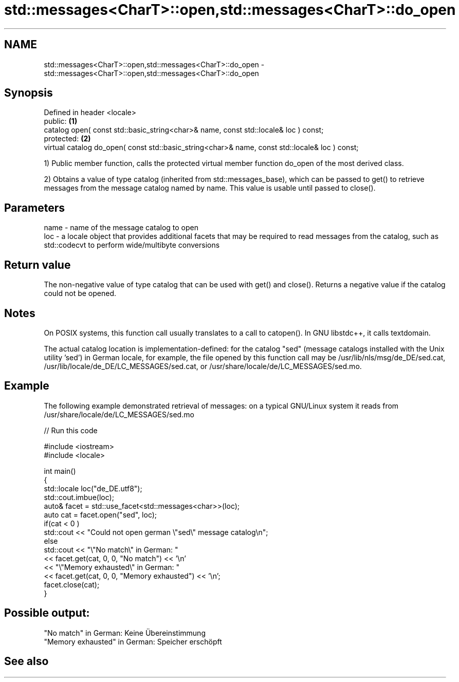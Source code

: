 .TH std::messages<CharT>::open,std::messages<CharT>::do_open 3 "2020.03.24" "http://cppreference.com" "C++ Standard Libary"
.SH NAME
std::messages<CharT>::open,std::messages<CharT>::do_open \- std::messages<CharT>::open,std::messages<CharT>::do_open

.SH Synopsis
   Defined in header <locale>
   public:                                                                                       \fB(1)\fP
   catalog open( const std::basic_string<char>& name, const std::locale& loc ) const;
   protected:                                                                                    \fB(2)\fP
   virtual catalog do_open( const std::basic_string<char>& name, const std::locale& loc ) const;

   1) Public member function, calls the protected virtual member function do_open of the most derived class.

   2) Obtains a value of type catalog (inherited from std::messages_base), which can be passed to get() to retrieve messages from the message catalog named by name. This value is usable until passed to close().

.SH Parameters

   name - name of the message catalog to open
   loc  - a locale object that provides additional facets that may be required to read messages from the catalog, such as std::codecvt to perform wide/multibyte conversions

.SH Return value

   The non-negative value of type catalog that can be used with get() and close(). Returns a negative value if the catalog could not be opened.

.SH Notes

   On POSIX systems, this function call usually translates to a call to catopen(). In GNU libstdc++, it calls textdomain.

   The actual catalog location is implementation-defined: for the catalog "sed" (message catalogs installed with the Unix utility 'sed') in German locale, for example, the file opened by this function call may be /usr/lib/nls/msg/de_DE/sed.cat, /usr/lib/locale/de_DE/LC_MESSAGES/sed.cat, or /usr/share/locale/de/LC_MESSAGES/sed.mo.

.SH Example

   The following example demonstrated retrieval of messages: on a typical GNU/Linux system it reads from /usr/share/locale/de/LC_MESSAGES/sed.mo

   
// Run this code

 #include <iostream>
 #include <locale>

 int main()
 {
     std::locale loc("de_DE.utf8");
     std::cout.imbue(loc);
     auto& facet = std::use_facet<std::messages<char>>(loc);
     auto cat = facet.open("sed", loc);
     if(cat < 0 )
         std::cout << "Could not open german \\"sed\\" message catalog\\n";
     else
         std::cout << "\\"No match\\" in German: "
                   << facet.get(cat, 0, 0, "No match") << '\\n'
                   << "\\"Memory exhausted\\" in German: "
                   << facet.get(cat, 0, 0, "Memory exhausted") << '\\n';
     facet.close(cat);
 }

.SH Possible output:

 "No match" in German: Keine Übereinstimmung
 "Memory exhausted" in German: Speicher erschöpft

.SH See also
